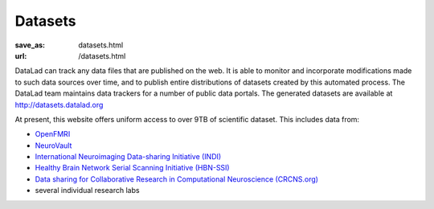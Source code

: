 Datasets
********
:save_as: datasets.html
:url: /datasets.html

DataLad can track any data files that are published on the web. It is able
to monitor and incorporate modifications made to such data sources over time,
and to publish entire distributions of datasets created by this automated
process. The DataLad team maintains data trackers for a number of public data
portals. The generated datasets are available at http://datasets.datalad.org

At present, this website offers uniform access to over 9TB of scientific
dataset. This includes data from:

- `OpenFMRI <https://openfmri.org>`_
- `NeuroVault <https://neurovault.org>`_
- `International Neuroimaging Data-sharing Initiative (INDI) <http://fcon_1000.projects.nitrc.org>`_
- `Healthy Brain Network Serial Scanning Initiative (HBN-SSI) <http://fcon_1000.projects.nitrc.org/indi/hbn_ssi/>`_
- `Data sharing for Collaborative Research in Computational Neuroscience (CRCNS.org) <http://crcns.org>`_
- several individual research labs
